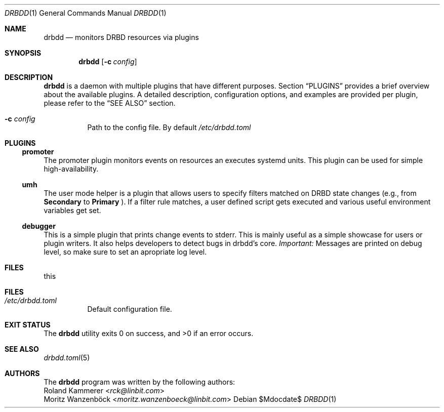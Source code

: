.Dd $Mdocdate$
.Dt DRBDD 1
.Os
.Sh NAME
.Nm drbdd
.Nd monitors DRBD resources via plugins
.Sh SYNOPSIS
.Nm
.Op Fl c Ar config
.Sh DESCRIPTION
.Nm
is a daemon with multiple plugins that have different purposes. Section
.Sx PLUGINS
provides a brief overview about the available plugins. A detailed description,
configuration options, and examples are provided per plugin, please refer to
the
.Sx SEE ALSO
section.
.Bl -tag -width Ds
.It Fl c Ar config
Path to the config file. By default
.Pa /etc/drbdd.toml
.El
.Sh PLUGINS
.Ss promoter
The promoter plugin monitors events on resources an executes systemd units.
This plugin can be used for simple high-availability.
.Ss umh
The user mode helper is a plugin that allows users to specify filters matched
on DRBD state changes (e.g., from
.Sy Secondary
to
.Sy Primary
). If a filter rule matches, a user defined script gets
executed and various useful environment variables get set.
.Ss debugger
This is a simple plugin that prints change events to stderr. This is mainly
useful as a simple showcase for users or plugin writers. It also helps
developers to detect bugs in drbdd's core.
.Em Important:
Messages are printed on debug level, so make sure to set an apropriate log
level.
.Sh FILES
this
.Sh FILES
.Bl -tag -compact
.It Pa /etc/drbdd.toml
Default configuration file.
.El
.Sh EXIT STATUS
.Ex -std
.Sh SEE ALSO
.Xr drbdd.toml 5
.\" .Xr drbdd.promoter 5
.\" .Xr drbdd.umh 5
.Sh AUTHORS
The
.Nm
program was written by the following authors:
.An -split
.An Roland Kammerer Aq Mt rck@linbit.com
.An Moritz Wanzenböck Aq Mt moritz.wanzenboeck@linbit.com
